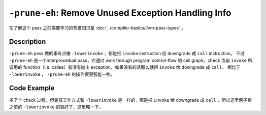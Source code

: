 ``-prune-eh``: Remove Unused Exception Handling Info
=====

在了解这个 pass 之前需要学习的背景知识是 :doc:`../compiler-basics/llvm-pass-types` 。

Description
--------

``-prune-eh`` pass 做的事有点像 ``-lowerinvoke`` ，都是把 ``invoke`` instruction 给 downgrade 成 ``call`` instruction。
不过 ``-prune-eh`` 是一个interprocedual pass，它通过 walk through program control-flow 的 call graph，check 当前 ``invoke`` 所调用的 function（i.e. callee）有没有抛出 exception，如果没有的话那么就把 ``invoke`` 给 downgrade 成 ``call``。
相比于 ``-lowerinvoke`` ， ``-prune-eh`` 的操作要更智能一些。

Code Example
--------

多了个 check 过程，但是其工作方式和 ``-lowerinvoke`` 是一样的，都是把 ``invoke`` 给 downgrade 成 ``call`` ，所以这里例子看之前的 ``-lowerinvoke`` 的就好了，这里略一下。
